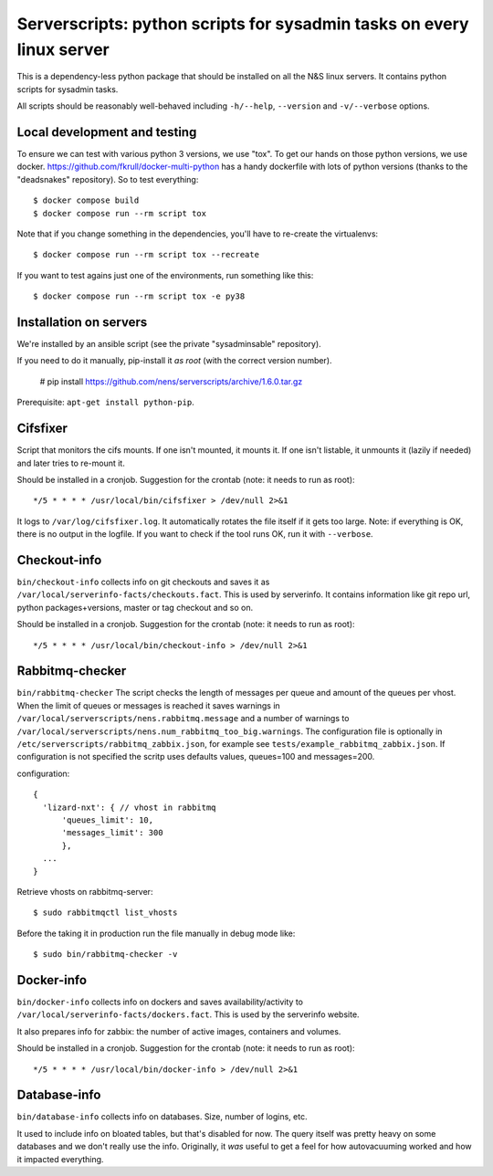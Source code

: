 Serverscripts: python scripts for sysadmin tasks on every linux server
======================================================================

This is a dependency-less python package that should be installed on all the
N&S linux servers. It contains python scripts for sysadmin tasks.

All scripts should be reasonably well-behaved including ``-h/--help``,
``--version`` and ``-v/--verbose`` options.


Local development and testing
-----------------------------

To ensure we can test with various python 3 versions, we use "tox". To get our
hands on those python versions, we use
docker. https://github.com/fkrull/docker-multi-python has a handy dockerfile
with lots of python versions (thanks to the "deadsnakes" repository). So to
test everything::

  $ docker compose build
  $ docker compose run --rm script tox

Note that if you change something in the dependencies, you'll have to
re-create the virtualenvs::

  $ docker compose run --rm script tox --recreate

If you want to test agains just one of the environments, run something like
this::

  $ docker compose run --rm script tox -e py38


Installation on servers
-----------------------

We're installed by an ansible script (see the private "sysadminsable"
repository).

If you need to do it manually, pip-install it *as root* (with the correct
version number).

  # pip install https://github.com/nens/serverscripts/archive/1.6.0.tar.gz

Prerequisite: ``apt-get install python-pip``.


Cifsfixer
---------

Script that monitors the cifs mounts. If one isn't mounted, it mounts it. If
one isn't listable, it unmounts it (lazily if needed) and later tries to
re-mount it.

Should be installed in a cronjob. Suggestion for the crontab (note: it needs
to run as root)::

    */5 * * * * /usr/local/bin/cifsfixer > /dev/null 2>&1

It logs to ``/var/log/cifsfixer.log``. It automatically rotates the file
itself if it gets too large. Note: if everything is OK, there is no output in
the logfile. If you want to check if the tool runs OK, run it with
``--verbose``.


Checkout-info
-------------

``bin/checkout-info`` collects info on git checkouts and saves it as
``/var/local/serverinfo-facts/checkouts.fact``. This is used by serverinfo. It
contains information like git repo url, python packages+versions, master or
tag checkout and so on.

Should be installed in a cronjob. Suggestion for the crontab (note: it needs
to run as root)::

    */5 * * * * /usr/local/bin/checkout-info > /dev/null 2>&1


Rabbitmq-checker
----------------

``bin/rabbitmq-checker`` The script checks the length of messages per queue and
amount of the queues per vhost. When the limit of queues or messages is reached it
saves warnings in ``/var/local/serverscripts/nens.rabbitmq.message`` and a number of
warnings to ``/var/local/serverscripts/nens.num_rabbitmq_too_big.warnings``.
The configuration file is optionally in ``/etc/serverscripts/rabbitmq_zabbix.json``,
for example see ``tests/example_rabbitmq_zabbix.json``. If configuration is not
specified the scritp uses defaults values, queues=100 and messages=200.

configuration::

  {
    'lizard-nxt': { // vhost in rabbitmq
        'queues_limit': 10,
        'messages_limit': 300
        },
    ...
  }

Retrieve vhosts on rabbitmq-server::

    $ sudo rabbitmqctl list_vhosts


Before the taking it in production run the file manually in debug mode like::

    $ sudo bin/rabbitmq-checker -v



Docker-info
------------

``bin/docker-info`` collects info on dockers and saves availability/activity to
``/var/local/serverinfo-facts/dockers.fact``. This is used by the serverinfo
website.

It also prepares info for zabbix: the number of active images, containers and
volumes.

Should be installed in a cronjob. Suggestion for the crontab (note: it needs
to run as root)::

    */5 * * * * /usr/local/bin/docker-info > /dev/null 2>&1


Database-info
-------------

``bin/database-info`` collects info on databases. Size, number of logins,
etc.

It used to include info on bloated tables, but that's disabled for now. The
query itself was pretty heavy on some databases and we don't really use the
info. Originally, it *was* useful to get a feel for how autovacuuming worked
and how it impacted everything.
